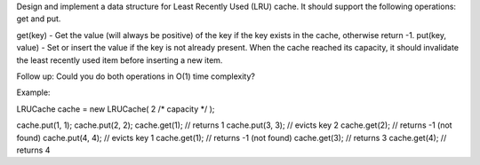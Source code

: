 Design and implement a data structure for Least Recently Used (LRU)
cache. It should support the following operations: get and put.

get(key) - Get the value (will always be positive) of the key if the key
exists in the cache, otherwise return -1. put(key, value) - Set or
insert the value if the key is not already present. When the cache
reached its capacity, it should invalidate the least recently used item
before inserting a new item.

Follow up: Could you do both operations in O(1) time complexity?

Example:

LRUCache cache = new LRUCache( 2 /\* capacity \*/ );

cache.put(1, 1); cache.put(2, 2); cache.get(1); // returns 1
cache.put(3, 3); // evicts key 2 cache.get(2); // returns -1 (not found)
cache.put(4, 4); // evicts key 1 cache.get(1); // returns -1 (not found)
cache.get(3); // returns 3 cache.get(4); // returns 4
